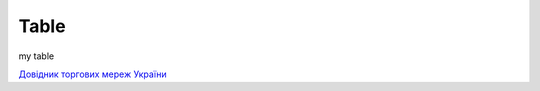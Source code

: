 Table
########################################################


my table

.. raw:: html

    <embed>
      <iframe align="middle" frameborder="1" height="907px" id="ID" scrolling="auto" src="https://docs.google.com/spreadsheets/d/12eOCKYNUs4NIYbgwVLw3q3i1S04aRSM5ISciKXMIomg/edit?usp=sharing" style="border:1px solid #666CCC" width="99.5%"></iframe>
    </embed>




`Довідник торгових мереж України <https://docs.google.com/spreadsheets/d/e/2PACX-1vRaalFqG98q2cfzwaldVYAEpG3-Jv5oijazW0j_e4Dq5yuv5Ky5HNSFx5jCcvZe8WOL0GUUfvEPROwW/pubhtml?widget=false&amp;headers=false&chrome=false>`__